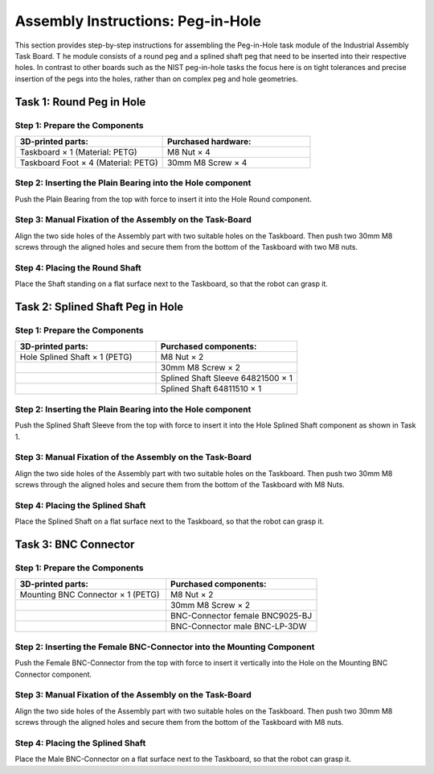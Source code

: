 Assembly Instructions: Peg-in-Hole
==================================

This section provides step-by-step instructions for assembling the Peg-in-Hole task module of the Industrial Assembly Task Board. T
he module consists of a round peg and a splined shaft peg that need to be inserted into their respective holes.
In contrast to other boards such as the NIST peg-in-hole tasks the focus here is on tight tolerances and precise insertion of the pegs into the holes, 
rather than on complex peg and hole geometries.

.. image:: images/peg_in_hole_taskboard.png
    :alt: Peg-in-Hole Task Module
    :align: center
    :width: 400px


Task 1: Round Peg in Hole
-------------------------

Step 1: Prepare the Components
^^^^^^^^^^^^^^^^^^^^^^^^^^^^^^

.. list-table::
    :header-rows: 1
    :widths: 50 50

    * - 3D-printed parts:
      - Purchased hardware:
    * - Taskboard × 1 (Material: PETG)
      - M8 Nut × 4
    * - Taskboard Foot × 4 (Material: PETG)
      - 30mm M8 Screw × 4



Step 2: Inserting the Plain Bearing into the Hole component
^^^^^^^^^^^^^^^^^^^^^^^^^^^^^^^^^^^^^^^^^^^^^^^^^^^^^^^^^^^

Push the Plain Bearing from the top with force to insert it into the Hole Round component.

.. image:: images/bearing_in_hole.png
    :alt: Inserting the Plain Bearing
    :align: center
    :width: 200px



Step 3: Manual Fixation of the Assembly on the Task-Board
^^^^^^^^^^^^^^^^^^^^^^^^^^^^^^^^^^^^^^^^^^^^^^^^^^^^^^^^^

Align the two side holes of the Assembly part with two suitable holes on the Taskboard. Then push two 30mm M8 screws through the aligned holes and secure them from the bottom of the Taskboard with two M8 nuts.


.. image:: images/round_peg_in_hole_assembly_on_taskboard.png
    :alt: Assembly on Taskboard
    :align: center
    :width: 400px

Step 4: Placing the Round Shaft
^^^^^^^^^^^^^^^^^^^^^^^^^^^^^^^

Place the Shaft standing on a flat surface next to the Taskboard, so that the robot can grasp it.

Task 2: Splined Shaft Peg in Hole
---------------------------------

Step 1: Prepare the Components
^^^^^^^^^^^^^^^^^^^^^^^^^^^^^^
.. list-table::
    :header-rows: 1
    :widths: 50 50

    * - 3D-printed parts:
      - Purchased components:
    * - Hole Splined Shaft × 1 (PETG)
      - M8 Nut × 2
    * -
      - 30mm M8 Screw × 2
    * -
      - Splined Shaft Sleeve 64821500 × 1
    * -
      - Splined Shaft 64811510 × 1


Step 2: Inserting the Plain Bearing into the Hole component
^^^^^^^^^^^^^^^^^^^^^^^^^^^^^^^^^^^^^^^^^^^^^^^^^^^^^^^^^^^

Push the Splined Shaft Sleeve from the top with force to insert it into the Hole Splined Shaft component as shown in Task 1.

Step 3: Manual Fixation of the Assembly on the Task-Board
^^^^^^^^^^^^^^^^^^^^^^^^^^^^^^^^^^^^^^^^^^^^^^^^^^^^^^^^^

Align the two side holes of the Assembly part with two suitable holes on the Taskboard. 
Then push two 30mm M8 screws through the aligned holes and secure them from the bottom of the Taskboard with M8 Nuts.

Step 4: Placing the Splined Shaft
^^^^^^^^^^^^^^^^^^^^^^^^^^^^^^^^^

Place the Splined Shaft on a flat surface next to the Taskboard, so that the robot can grasp it.

Task 3: BNC Connector
---------------------

Step 1: Prepare the Components
^^^^^^^^^^^^^^^^^^^^^^^^^^^^^^
.. list-table::
    :header-rows: 1
    :widths: 50 50

    * - 3D-printed parts:
      - Purchased components:
    * - Mounting BNC Connector × 1 (PETG)
      - M8 Nut × 2
    * -
      - 30mm M8 Screw × 2
    * -
      - BNC-Connector female BNC9025-BJ
    * -
      - BNC-Connector male BNC-LP-3DW

Step 2: Inserting the Female BNC-Connector into the Mounting Component
^^^^^^^^^^^^^^^^^^^^^^^^^^^^^^^^^^^^^^^^^^^^^^^^^^^^^^^^^^^^^^^^^^^^^^

Push the Female BNC-Connector from the top with force to insert it vertically into the Hole on the Mounting BNC Connector component.

Step 3: Manual Fixation of the Assembly on the Task-Board
^^^^^^^^^^^^^^^^^^^^^^^^^^^^^^^^^^^^^^^^^^^^^^^^^^^^^^^^^

Align the two side holes of the Assembly part with two suitable holes on the Taskboard. 
Then push two 30mm M8 screws through the aligned holes and secure them from the bottom of the Taskboard with M8 nuts.

Step 4: Placing the Splined Shaft
^^^^^^^^^^^^^^^^^^^^^^^^^^^^^^^^^

Place the Male BNC-Connector on a flat surface next to the Taskboard, so that the robot can grasp it.
